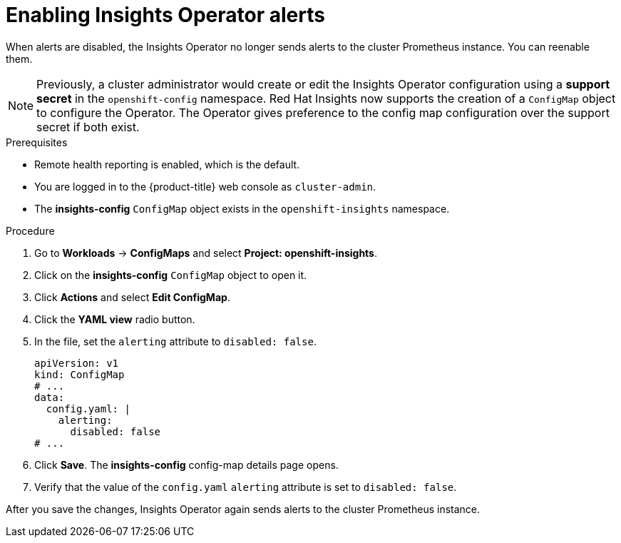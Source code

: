 // Module included in the following assemblies:
//
// * support/remote_health_monitoring/using-insights-operator.adoc


:_mod-docs-content-type: CONCEPT
[id="enabling-insights-operator-alerts_{context}"]
= Enabling Insights Operator alerts

When alerts are disabled, the Insights Operator no longer sends alerts to the cluster Prometheus instance. You can reenable them.

[NOTE]
====
Previously, a cluster administrator would create or edit the Insights Operator configuration using a *support secret* in the `openshift-config` namespace. Red Hat Insights now supports the creation of a `ConfigMap` object to configure the Operator. The Operator gives preference to the config map configuration over the support secret if both exist.
====

.Prerequisites

* Remote health reporting is enabled, which is the default.
ifndef::openshift-rosa,openshift-dedicated[]
* You are logged in to the {product-title} web console as `cluster-admin`.
endif::openshift-rosa,openshift-dedicated[]
ifdef::openshift-rosa,openshift-dedicated[]
* You are logged in to the {product-title} web console as a user with the `dedicated-admin` role.
endif::openshift-rosa,openshift-dedicated[]
* The *insights-config* `ConfigMap` object exists in the `openshift-insights` namespace.

.Procedure

. Go to *Workloads* -> *ConfigMaps* and select *Project: openshift-insights*.
. Click on the *insights-config* `ConfigMap` object to open it.
. Click *Actions* and select *Edit ConfigMap*.
. Click the *YAML view* radio button.
. In the file, set the `alerting` attribute to `disabled: false`.
+
[source,yaml]
----
apiVersion: v1
kind: ConfigMap
# ...
data:
  config.yaml: |
    alerting:
      disabled: false
# ...
----

. Click *Save*. The *insights-config* config-map details page opens.
. Verify that the value of the `config.yaml` `alerting` attribute is set to `disabled: false`.

After you save the changes, Insights Operator again sends alerts to the cluster Prometheus instance.